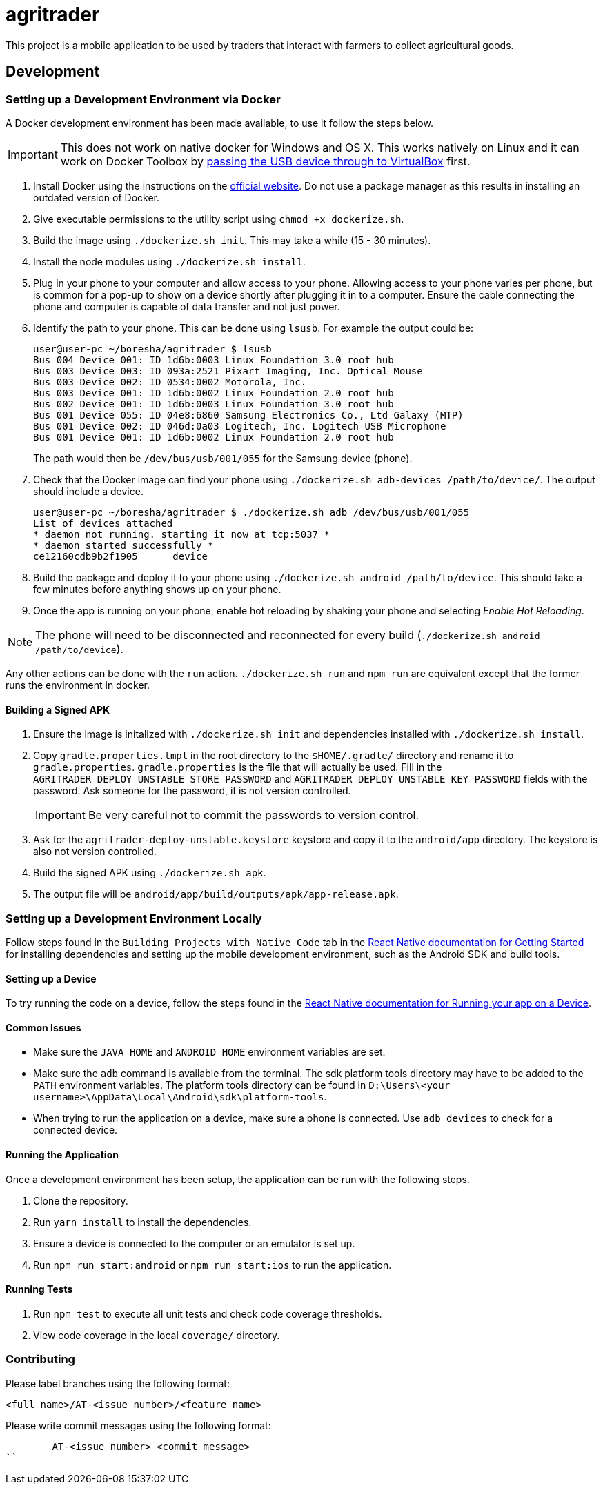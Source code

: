 = agritrader

This project is a mobile application to be used by traders that interact with farmers to collect agricultural goods.

== Development

=== Setting up a Development Environment via Docker

A Docker development environment has been made available, to use it follow the steps below.

IMPORTANT: This does not work on native docker for Windows and OS X.
This works natively on Linux and it can work on Docker Toolbox by link:https://gist.github.com/stonehippo/e33750f185806924f1254349ea1a4e68[passing the USB device through to VirtualBox] first.

. Install Docker using the instructions on the link:https://docs.docker.com/engine/installation/[official website].
Do not use a package manager as this results in installing an outdated version of Docker.

. Give executable permissions to the utility script using `chmod +x dockerize.sh`.

. Build the image using `./dockerize.sh init`.
This may take a while (15 - 30 minutes).

. Install the node modules using `./dockerize.sh install`.

. Plug in your phone to your computer and allow access to your phone.
Allowing access to your phone varies per phone, but is common for a pop-up to show on a device shortly after plugging it in to a computer.
Ensure the cable connecting the phone and computer is capable of data transfer and not just power.

. Identify the path to your phone.
This can be done using `lsusb`.
For example the output could be:
+
[source,bash]
----
user@user-pc ~/boresha/agritrader $ lsusb
Bus 004 Device 001: ID 1d6b:0003 Linux Foundation 3.0 root hub
Bus 003 Device 003: ID 093a:2521 Pixart Imaging, Inc. Optical Mouse
Bus 003 Device 002: ID 0534:0002 Motorola, Inc.
Bus 003 Device 001: ID 1d6b:0002 Linux Foundation 2.0 root hub
Bus 002 Device 001: ID 1d6b:0003 Linux Foundation 3.0 root hub
Bus 001 Device 055: ID 04e8:6860 Samsung Electronics Co., Ltd Galaxy (MTP)
Bus 001 Device 002: ID 046d:0a03 Logitech, Inc. Logitech USB Microphone
Bus 001 Device 001: ID 1d6b:0002 Linux Foundation 2.0 root hub
----
+
The path would then be `/dev/bus/usb/001/055` for the Samsung device (phone).

. Check that the Docker image can find your phone using `./dockerize.sh adb-devices /path/to/device/`.
The output should include a device.
+
[source,bash]
----
user@user-pc ~/boresha/agritrader $ ./dockerize.sh adb /dev/bus/usb/001/055
List of devices attached
* daemon not running. starting it now at tcp:5037 *
* daemon started successfully *
ce12160cdb9b2f1905	device
----

. Build the package and deploy it to your phone using `./dockerize.sh android /path/to/device`.
This should take a few minutes before anything shows up on your phone.

. Once the app is running on your phone, enable hot reloading by shaking your phone and selecting _Enable Hot Reloading_.

NOTE: The phone will need to be disconnected and reconnected for every build (`./dockerize.sh android /path/to/device`).

Any other actions can be done with the `run` action.
`./dockerize.sh run` and `npm run` are equivalent except that the former runs the environment in docker.

==== Building a Signed APK

. Ensure the image is initalized with `./dockerize.sh init` and dependencies installed with `./dockerize.sh install`.

. Copy `gradle.properties.tmpl` in the root directory to the `$HOME/.gradle/` directory and rename it to `gradle.properties`.
`gradle.properties` is the file that will actually be used.
Fill in the `AGRITRADER_DEPLOY_UNSTABLE_STORE_PASSWORD` and `AGRITRADER_DEPLOY_UNSTABLE_KEY_PASSWORD` fields with the password.
Ask someone for the password, it is not version controlled.
+
IMPORTANT: Be very careful not to commit the passwords to version control.

. Ask for the `agritrader-deploy-unstable.keystore` keystore and copy it to the `android/app` directory.
The keystore is also not version controlled.

. Build the signed APK using `./dockerize.sh apk`.

. The output file will be `android/app/build/outputs/apk/app-release.apk`.

=== Setting up a Development Environment Locally

Follow steps found in the `Building Projects with Native Code` tab in the link:https://facebook.github.io/react-native/docs/getting-started.html[React Native documentation for Getting Started] for installing dependencies and setting up the mobile development environment, such as the Android SDK and build tools.

==== Setting up a Device

To try running the code on a device, follow the steps found in the link:https://facebook.github.io/react-native/docs/running-on-device.html[React Native documentation for Running your app on a Device].

==== Common Issues

* Make sure the `JAVA_HOME` and `ANDROID_HOME` environment variables are set.

* Make sure the `adb` command is available from the terminal.
The sdk platform tools directory may have to be added to the `PATH` environment variables.
The platform tools directory can be found in `D:\Users\<your username>\AppData\Local\Android\sdk\platform-tools`.

* When trying to run the application on a device, make sure a phone is connected.
Use `adb devices` to check for a connected device.


==== Running the Application

Once a development environment has been setup, the application can be run with the following steps.

. Clone the repository.
. Run `yarn install` to install the dependencies.
. Ensure a device is connected to the computer or an emulator is set up.
. Run `npm run start:android` or `npm run start:ios` to run the application.

==== Running Tests

. Run `npm test` to execute all unit tests and check code coverage thresholds.
. View code coverage in the local `coverage/` directory.

=== Contributing

Please label branches using the following format:

	<full name>/AT-<issue number>/<feature name>


Please write commit messages using the following format:

	AT-<issue number> <commit message>
``
